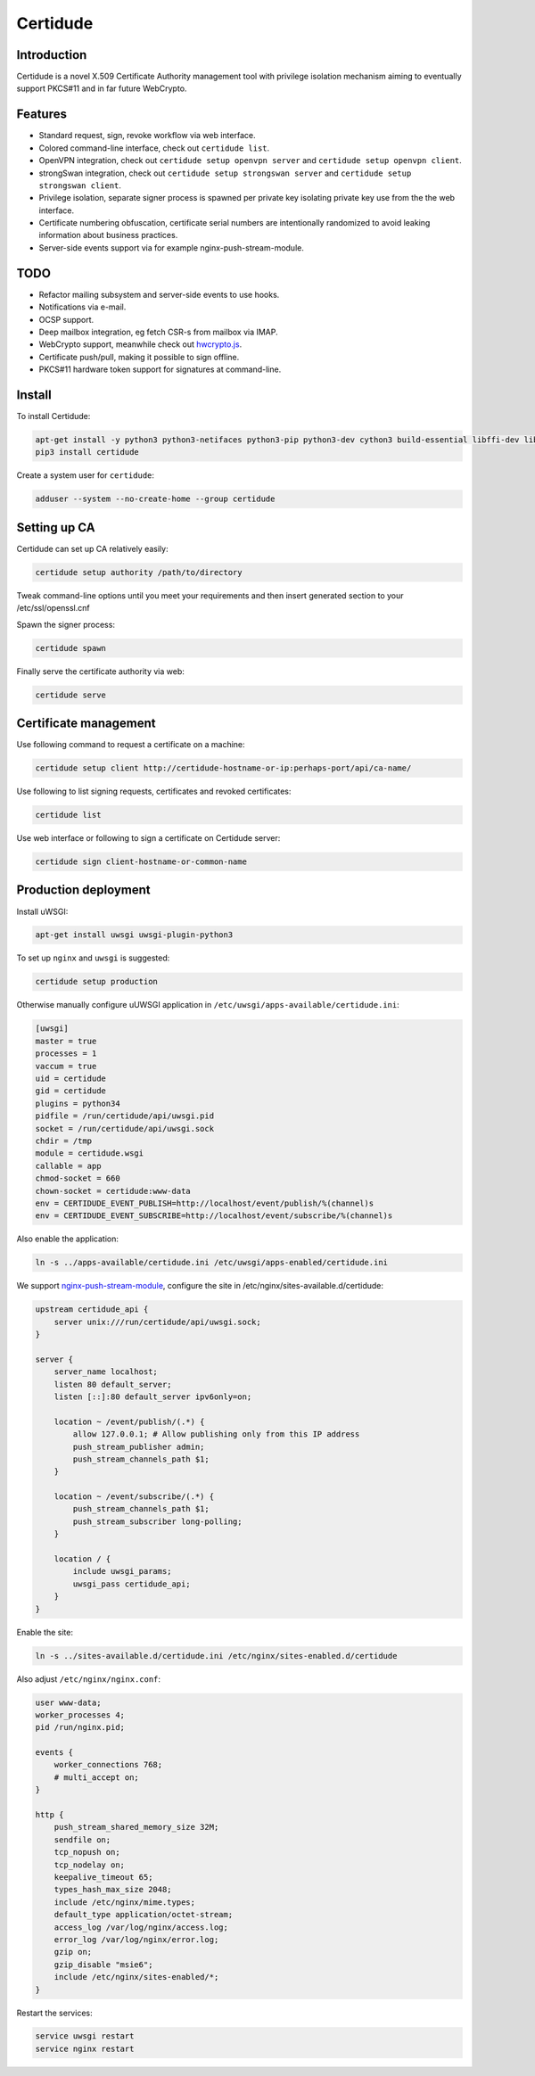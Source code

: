Certidude
=========

Introduction
------------

Certidude is a novel X.509 Certificate Authority management tool
with privilege isolation mechanism aiming to
eventually support PKCS#11 and in far future WebCrypto.


Features
--------

* Standard request, sign, revoke workflow via web interface.
* Colored command-line interface, check out ``certidude list``.
* OpenVPN integration, check out ``certidude setup openvpn server`` and ``certidude setup openvpn client``.
* strongSwan integration, check out ``certidude setup strongswan server`` and ``certidude setup strongswan client``.
* Privilege isolation, separate signer process is spawned per private key isolating
  private key use from the the web interface.
* Certificate numbering obfuscation, certificate serial numbers are intentionally
  randomized to avoid leaking information about business practices.
* Server-side events support via for example nginx-push-stream-module.


TODO
----

* Refactor mailing subsystem and server-side events to use hooks.
* Notifications via e-mail.
* OCSP support.
* Deep mailbox integration, eg fetch CSR-s from mailbox via IMAP.
* WebCrypto support, meanwhile check out `hwcrypto.js <https://github.com/open-eid/hwcrypto.js>`_.
* Certificate push/pull, making it possible to sign offline.
* PKCS#11 hardware token support for signatures at command-line.


Install
-------

To install Certidude:

.. code:: bash

    apt-get install -y python3 python3-netifaces python3-pip python3-dev cython3 build-essential libffi-dev libssl-dev
    pip3 install certidude

Create a system user for ``certidude``:

.. code:: bash

    adduser --system --no-create-home --group certidude


Setting up CA
--------------

Certidude can set up CA relatively easily:

.. code:: bash

    certidude setup authority /path/to/directory

Tweak command-line options until you meet your requirements and
then insert generated section to your /etc/ssl/openssl.cnf

Spawn the signer process:

.. code:: bash

    certidude spawn

Finally serve the certificate authority via web:

.. code:: bash

    certidude serve


Certificate management
----------------------

Use following command to request a certificate on a machine:

.. code::

    certidude setup client http://certidude-hostname-or-ip:perhaps-port/api/ca-name/

Use following to list signing requests, certificates and revoked certificates:

.. code::

    certidude list

Use web interface or following to sign a certificate on Certidude server:

.. code::

    certidude sign client-hostname-or-common-name


Production deployment
---------------------

Install uWSGI:

.. code:: bash

    apt-get install uwsgi uwsgi-plugin-python3

To set up ``nginx`` and ``uwsgi`` is suggested:

.. code:: bash

    certidude setup production

Otherwise manually configure uUWSGI application in ``/etc/uwsgi/apps-available/certidude.ini``:

.. code:: ini

    [uwsgi]
    master = true
    processes = 1
    vaccum = true
    uid = certidude
    gid = certidude
    plugins = python34
    pidfile = /run/certidude/api/uwsgi.pid
    socket = /run/certidude/api/uwsgi.sock
    chdir = /tmp
    module = certidude.wsgi
    callable = app
    chmod-socket = 660
    chown-socket = certidude:www-data
    env = CERTIDUDE_EVENT_PUBLISH=http://localhost/event/publish/%(channel)s
    env = CERTIDUDE_EVENT_SUBSCRIBE=http://localhost/event/subscribe/%(channel)s

Also enable the application:

.. code:: bash

    ln -s ../apps-available/certidude.ini /etc/uwsgi/apps-enabled/certidude.ini

We support `nginx-push-stream-module <https://github.com/wandenberg/nginx-push-stream-module>`_,
configure the site in /etc/nginx/sites-available.d/certidude:

.. code::

    upstream certidude_api {
        server unix:///run/certidude/api/uwsgi.sock;
    }

    server {
        server_name localhost;
        listen 80 default_server;
        listen [::]:80 default_server ipv6only=on;

        location ~ /event/publish/(.*) {
            allow 127.0.0.1; # Allow publishing only from this IP address
            push_stream_publisher admin;
            push_stream_channels_path $1;
        }

        location ~ /event/subscribe/(.*) {
            push_stream_channels_path $1;
            push_stream_subscriber long-polling;
        }

        location / {
            include uwsgi_params;
            uwsgi_pass certidude_api;
        }
    }

Enable the site:

.. code:: bash

    ln -s ../sites-available.d/certidude.ini /etc/nginx/sites-enabled.d/certidude

Also adjust ``/etc/nginx/nginx.conf``:

.. code::

    user www-data;
    worker_processes 4;
    pid /run/nginx.pid;

    events {
        worker_connections 768;
        # multi_accept on;
    }

    http {
        push_stream_shared_memory_size 32M;
        sendfile on;
        tcp_nopush on;
        tcp_nodelay on;
        keepalive_timeout 65;
        types_hash_max_size 2048;
        include /etc/nginx/mime.types;
        default_type application/octet-stream;
        access_log /var/log/nginx/access.log;
        error_log /var/log/nginx/error.log;
        gzip on;
        gzip_disable "msie6";
        include /etc/nginx/sites-enabled/*;
    }

Restart the services:

.. code:: bash

    service uwsgi restart
    service nginx restart
